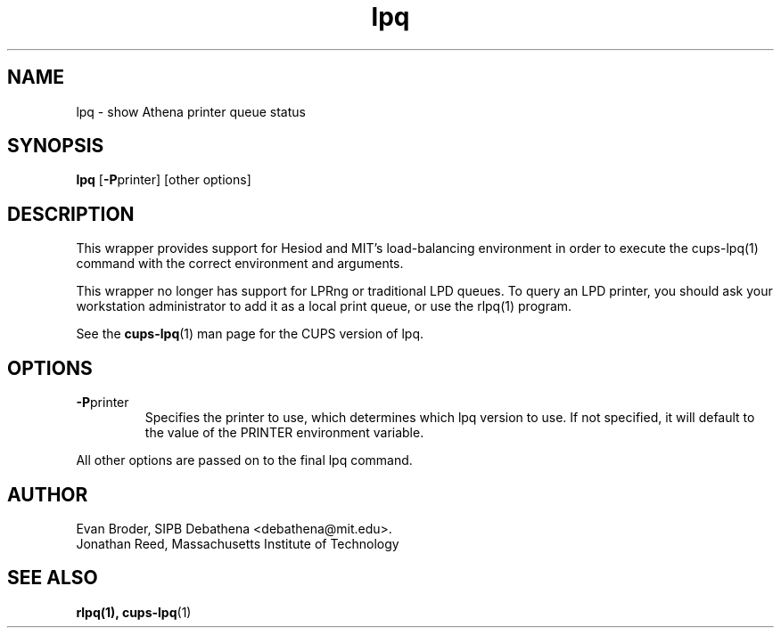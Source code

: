 .TH lpq 1 Debathena "March 2013" "Athena Printing"
.SH NAME
lpq \- show Athena printer queue status
.SH SYNOPSIS
.B lpq
.RB [ \-P printer]
[other options]
.SH DESCRIPTION
This wrapper provides support for Hesiod and MIT's load-balancing
environment in order to execute the cups-lpq(1) command with the correct
environment and arguments.

This wrapper no longer has support for LPRng or traditional LPD queues.
To query an LPD printer, you should ask your workstation
administrator to add it as a local print queue, or use the rlpq(1)
program.
.PP
See the
.BR cups-lpq (1)
man page for the CUPS version of lpq.
.SH OPTIONS
.TP
.BR \-P printer
Specifies the printer to use, which determines which lpq version to use. If not specified, it will default to the value of the PRINTER environment variable.
.PP
All other options are passed on to the final lpq command.
.SH AUTHOR
Evan Broder, SIPB Debathena <debathena@mit.edu>.
.br
Jonathan Reed, Massachusetts Institute of Technology
.SH SEE ALSO
.BR rlpq(1),
.BR cups-lpq (1)
